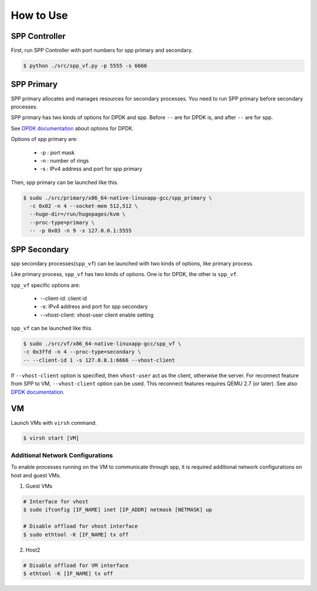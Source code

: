 ..  BSD LICENSE
    Copyright(c) 2010-2014 Intel Corporation. All rights reserved.
    All rights reserved.

    Redistribution and use in source and binary forms, with or without
    modification, are permitted provided that the following conditions
    are met:

    * Redistributions of source code must retain the above copyright
    notice, this list of conditions and the following disclaimer.
    * Redistributions in binary form must reproduce the above copyright
    notice, this list of conditions and the following disclaimer in
    the documentation and/or other materials provided with the
    distribution.
    * Neither the name of Intel Corporation nor the names of its
    contributors may be used to endorse or promote products derived
    from this software without specific prior written permission.

    THIS SOFTWARE IS PROVIDED BY THE COPYRIGHT HOLDERS AND CONTRIBUTORS
    "AS IS" AND ANY EXPRESS OR IMPLIED WARRANTIES, INCLUDING, BUT NOT
    LIMITED TO, THE IMPLIED WARRANTIES OF MERCHANTABILITY AND FITNESS FOR
    A PARTICULAR PURPOSE ARE DISCLAIMED. IN NO EVENT SHALL THE COPYRIGHT
    OWNER OR CONTRIBUTORS BE LIABLE FOR ANY DIRECT, INDIRECT, INCIDENTAL,
    SPECIAL, EXEMPLARY, OR CONSEQUENTIAL DAMAGES (INCLUDING, BUT NOT
    LIMITED TO, PROCUREMENT OF SUBSTITUTE GOODS OR SERVICES; LOSS OF USE,
    DATA, OR PROFITS; OR BUSINESS INTERRUPTION) HOWEVER CAUSED AND ON ANY
    THEORY OF LIABILITY, WHETHER IN CONTRACT, STRICT LIABILITY, OR TORT
    (INCLUDING NEGLIGENCE OR OTHERWISE) ARISING IN ANY WAY OUT OF THE USE
    OF THIS SOFTWARE, EVEN IF ADVISED OF THE POSSIBILITY OF SUCH DAMAGE.


How to Use
==========


SPP Controller
--------------

First, run SPP Controller with port numbers for spp primary and secondary.

.. code-block:: console

    $ python ./src/spp_vf.py -p 5555 -s 6666


SPP Primary
-----------

SPP primary allocates and manages resources for secondary processes.
You need to run SPP primary before secondary processes.

SPP primary has two kinds of options for DPDK and spp.
Before ``--`` are for DPDK is, and after ``--`` are for spp.

See
`DPDK documentation <http://dpdk.org/doc/guides/linux_gsg/build_sample_apps.html#running-a-sample-application>`_
about options for DPDK.

Options of spp primary are:

  * -p : port mask
  * -n : number of rings
  * -s : IPv4 address and port for spp primary

Then, spp primary can be launched like this.

.. code-block:: console

    $ sudo ./src/primary/x86_64-native-linuxapp-gcc/spp_primary \
      -c 0x02 -n 4 --socket-mem 512,512 \
      --huge-dir=/run/hugepages/kvm \
      --proc-type=primary \
      -- -p 0x03 -n 9 -s 127.0.0.1:5555

SPP Secondary
-------------

spp secondary processes(``spp_vf``) can be launched with two kinds of
options, like primary process.

Like primary process, ``spp_vf`` has two kinds of options. One is for
DPDK, the other is ``spp_vf``.

``spp_vf`` specific options are:

  * --client-id: client id
  * -s: IPv4 address and port for spp secondary
  * --vhost-client: vhost-user client enable setting

``spp_vf`` can be launched like this.

.. code-block:: console

    $ sudo ./src/vf/x86_64-native-linuxapp-gcc/spp_vf \
    -c 0x3ffd -n 4 --proc-type=secondary \
    -- --client-id 1 -s 127.0.0.1:6666 --vhost-client

If ``--vhost-client`` option is specified, then ``vhost-user`` act as
the client, otherwise the server.
For reconnect feature from SPP to VM, ``--vhost-client`` option can be
used. This reconnect features requires QEMU 2.7 (or later).
See also `DPDK documentation <http://dpdk.org/doc/guides/sample_app_ug/vhost.html>`_.

VM
--

Launch VMs with ``virsh`` command.

.. code-block:: console

    $ virsh start [VM]


Additional Network Configurations
~~~~~~~~~~~~~~~~~~~~~~~~~~~~~~~~~

To enable processes running on the VM to communicate through spp,
it is required additional network configurations on host and guest VMs.

(1) Guest VMs

.. code-block:: console

    # Interface for vhost
    $ sudo ifconfig [IF_NAME] inet [IP_ADDR] netmask [NETMASK] up

    # Disable offload for vhost interface
    $ sudo ethtool -K [IF_NAME] tx off

(2) Host2

.. code-block:: console

    # Disable offload for VM interface
    $ ethtool -K [IF_NAME] tx off

